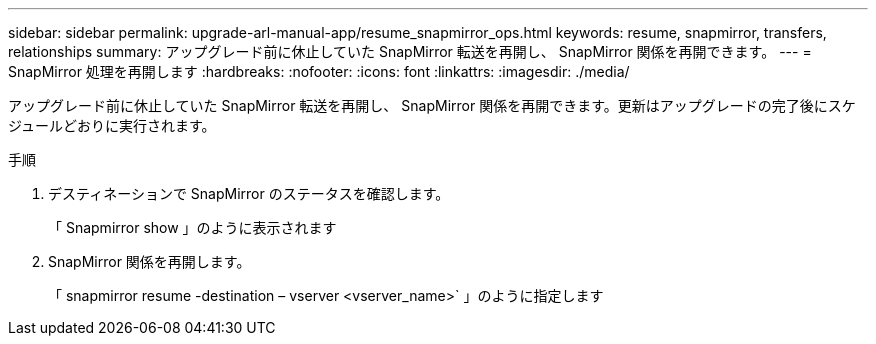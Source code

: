 ---
sidebar: sidebar 
permalink: upgrade-arl-manual-app/resume_snapmirror_ops.html 
keywords: resume, snapmirror, transfers, relationships 
summary: アップグレード前に休止していた SnapMirror 転送を再開し、 SnapMirror 関係を再開できます。 
---
= SnapMirror 処理を再開します
:hardbreaks:
:nofooter: 
:icons: font
:linkattrs: 
:imagesdir: ./media/


[role="lead"]
アップグレード前に休止していた SnapMirror 転送を再開し、 SnapMirror 関係を再開できます。更新はアップグレードの完了後にスケジュールどおりに実行されます。

.手順
. デスティネーションで SnapMirror のステータスを確認します。
+
「 Snapmirror show 」のように表示されます

. SnapMirror 関係を再開します。
+
「 snapmirror resume -destination – vserver <vserver_name>` 」のように指定します



